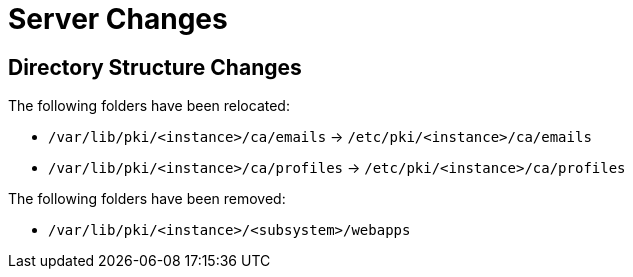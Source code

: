 = Server Changes =

== Directory Structure Changes ==

The following folders have been relocated:

* `/var/lib/pki/<instance>/ca/emails` -> `/etc/pki/<instance>/ca/emails`
* `/var/lib/pki/<instance>/ca/profiles` -> `/etc/pki/<instance>/ca/profiles`

The following folders have been removed:

* `/var/lib/pki/<instance>/<subsystem>/webapps`
